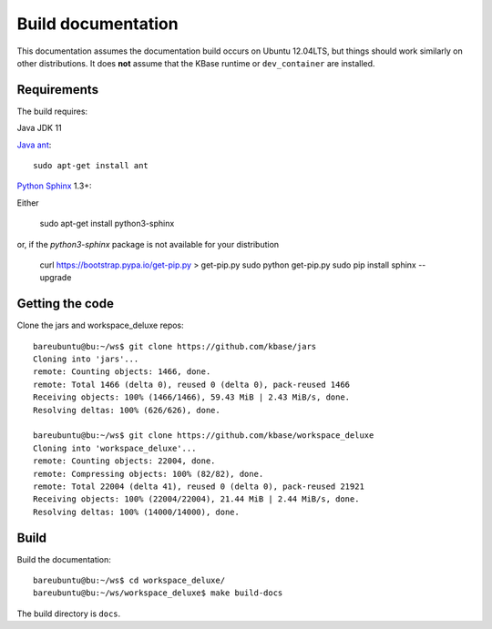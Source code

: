 Build documentation
===================

This documentation assumes the documentation build occurs on Ubuntu 12.04LTS,
but things should work similarly on other distributions. It does **not**
assume that the KBase runtime or ``dev_container`` are installed.

Requirements
------------

The build requires:

Java JDK 11

`Java ant <http://ant.apache.org/>`_::

    sudo apt-get install ant

`Python <https://www.python.org/>`_ `Sphinx <http://sphinx-doc.org/>`_ 1.3+::

Either

    sudo apt-get install python3-sphinx

or, if the `python3-sphinx` package is not available for your distribution

    curl https://bootstrap.pypa.io/get-pip.py > get-pip.py
    sudo python get-pip.py
    sudo pip install sphinx --upgrade

.. _getcode:

Getting the code
----------------

Clone the jars and workspace_deluxe repos::

    bareubuntu@bu:~/ws$ git clone https://github.com/kbase/jars
    Cloning into 'jars'...
    remote: Counting objects: 1466, done.
    remote: Total 1466 (delta 0), reused 0 (delta 0), pack-reused 1466
    Receiving objects: 100% (1466/1466), 59.43 MiB | 2.43 MiB/s, done.
    Resolving deltas: 100% (626/626), done.

    bareubuntu@bu:~/ws$ git clone https://github.com/kbase/workspace_deluxe
    Cloning into 'workspace_deluxe'...
    remote: Counting objects: 22004, done.
    remote: Compressing objects: 100% (82/82), done.
    remote: Total 22004 (delta 41), reused 0 (delta 0), pack-reused 21921
    Receiving objects: 100% (22004/22004), 21.44 MiB | 2.44 MiB/s, done.
    Resolving deltas: 100% (14000/14000), done.

Build
-----

Build the documentation::

    bareubuntu@bu:~/ws$ cd workspace_deluxe/
    bareubuntu@bu:~/ws/workspace_deluxe$ make build-docs

The build directory is ``docs``.
